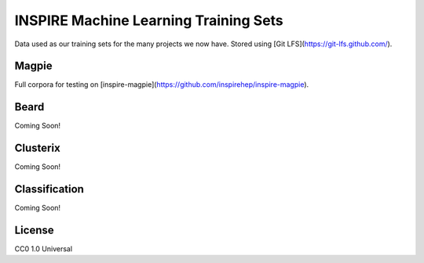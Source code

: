 ===============
INSPIRE Machine Learning Training Sets
===============

.. image:: https://img.shields.io/github/license/inspirehep/inspire-ml-training-data.svg
    :target: https://github.com/inspirehep/inspire-ml-training-data/blob/master/LICENSE
    
Data used as our training sets for the many projects we now have. Stored using [Git LFS](https://git-lfs.github.com/).

Magpie
===========

Full corpora for testing on [inspire-magpie](https://github.com/inspirehep/inspire-magpie).

Beard
===========

Coming Soon!

Clusterix
===========

Coming Soon!

Classification
===========

Coming Soon!

License
===========

CC0 1.0 Universal
